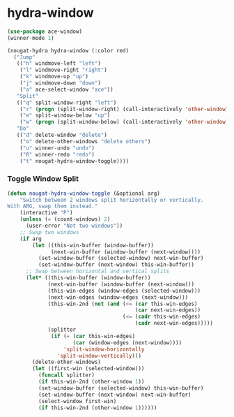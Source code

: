 * hydra-window
#+begin_src emacs-lisp
  (use-package ace-window)
  (winner-mode 1)

  (nougat-hydra hydra-window (:color red)
    ("Jump"
     (("h" windmove-left "left")
      ("l" windmove-right "right")
      ("k" windmove-up "up")
      ("j" windmove-down "down")
      ("a" ace-select-window "ace"))
     "Split"
     (("q" split-window-right "left")
      ("r" (progn (split-window-right) (call-interactively 'other-window)) "right")
      ("e" split-window-below "up")
      ("w" (progn (split-window-below) (call-interactively 'other-window)) "down"))
     "Do"
     (("d" delete-window "delete")
      ("o" delete-other-windows "delete others")
      ("u" winner-undo "undo")
      ("R" winner-redo "redo")
      ("t" nougat-hydra-window-toggle))))
#+end_src

*** Toggle Window Split
#+begin_src emacs-lisp
  (defun nougat-hydra-window-toggle (&optional arg)
      "Switch between 2 windows split horizontally or vertically.
  With ARG, swap them instead."
      (interactive "P")
      (unless (= (count-windows) 2)
        (user-error "Not two windows"))
      ;; Swap two windows
      (if arg
          (let ((this-win-buffer (window-buffer))
                (next-win-buffer (window-buffer (next-window))))
            (set-window-buffer (selected-window) next-win-buffer)
            (set-window-buffer (next-window) this-win-buffer))
        ;; Swap between horizontal and vertical splits
        (let* ((this-win-buffer (window-buffer))
               (next-win-buffer (window-buffer (next-window)))
               (this-win-edges (window-edges (selected-window)))
               (next-win-edges (window-edges (next-window)))
               (this-win-2nd (not (and (<= (car this-win-edges)
                                           (car next-win-edges))
                                       (<= (cadr this-win-edges)
                                           (cadr next-win-edges)))))
               (splitter
                (if (= (car this-win-edges)
                       (car (window-edges (next-window))))
                    'split-window-horizontally
                  'split-window-vertically)))
          (delete-other-windows)
          (let ((first-win (selected-window)))
            (funcall splitter)
            (if this-win-2nd (other-window 1))
            (set-window-buffer (selected-window) this-win-buffer)
            (set-window-buffer (next-window) next-win-buffer)
            (select-window first-win)
            (if this-win-2nd (other-window 1))))))
#+end_src

